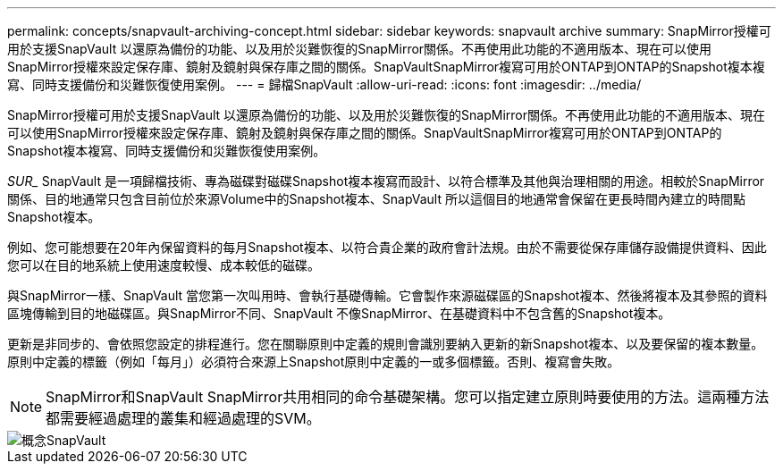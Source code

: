 ---
permalink: concepts/snapvault-archiving-concept.html 
sidebar: sidebar 
keywords: snapvault archive 
summary: SnapMirror授權可用於支援SnapVault 以還原為備份的功能、以及用於災難恢復的SnapMirror關係。不再使用此功能的不適用版本、現在可以使用SnapMirror授權來設定保存庫、鏡射及鏡射與保存庫之間的關係。SnapVaultSnapMirror複寫可用於ONTAP到ONTAP的Snapshot複本複寫、同時支援備份和災難恢復使用案例。 
---
= 歸檔SnapVault
:allow-uri-read: 
:icons: font
:imagesdir: ../media/


[role="lead"]
SnapMirror授權可用於支援SnapVault 以還原為備份的功能、以及用於災難恢復的SnapMirror關係。不再使用此功能的不適用版本、現在可以使用SnapMirror授權來設定保存庫、鏡射及鏡射與保存庫之間的關係。SnapVaultSnapMirror複寫可用於ONTAP到ONTAP的Snapshot複本複寫、同時支援備份和災難恢復使用案例。

_SUR__ SnapVault 是一項歸檔技術、專為磁碟對磁碟Snapshot複本複寫而設計、以符合標準及其他與治理相關的用途。相較於SnapMirror關係、目的地通常只包含目前位於來源Volume中的Snapshot複本、SnapVault 所以這個目的地通常會保留在更長時間內建立的時間點Snapshot複本。

例如、您可能想要在20年內保留資料的每月Snapshot複本、以符合貴企業的政府會計法規。由於不需要從保存庫儲存設備提供資料、因此您可以在目的地系統上使用速度較慢、成本較低的磁碟。

與SnapMirror一樣、SnapVault 當您第一次叫用時、會執行基礎傳輸。它會製作來源磁碟區的Snapshot複本、然後將複本及其參照的資料區塊傳輸到目的地磁碟區。與SnapMirror不同、SnapVault 不像SnapMirror、在基礎資料中不包含舊的Snapshot複本。

更新是非同步的、會依照您設定的排程進行。您在關聯原則中定義的規則會識別要納入更新的新Snapshot複本、以及要保留的複本數量。原則中定義的標籤（例如「每月」）必須符合來源上Snapshot原則中定義的一或多個標籤。否則、複寫會失敗。

[NOTE]
====
SnapMirror和SnapVault SnapMirror共用相同的命令基礎架構。您可以指定建立原則時要使用的方法。這兩種方法都需要經過處理的叢集和經過處理的SVM。

====
image::../media/snapvault-concepts.gif[概念SnapVault]
